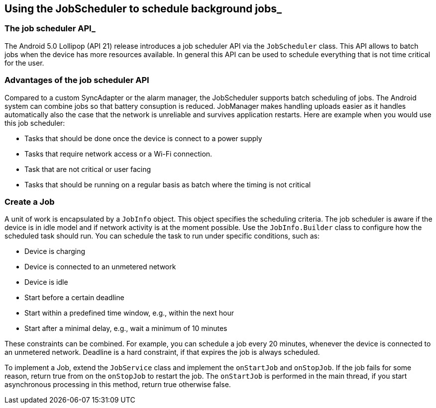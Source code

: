 [[schedulestasks_jobscheduler]]
== Using the JobScheduler to schedule background jobs_

=== The job scheduler API_
(((JobScheduler)))


The Android 5.0 Lollipop (API 21) release introduces a job scheduler API via the `JobScheduler` class.
This API allows to batch jobs when the device has more resources available. 
In general this API can be used to schedule everything that is not time critical for the user.

=== Advantages of the job scheduler API

Compared to a custom SyncAdapter or the alarm manager, the JobScheduler supports batch scheduling of jobs.
The Android system can combine jobs so that battery consuption is reduced. 
JobManager makes handling uploads easier as it handles automatically also the case that the network is unreliable and survives application restarts.
Here are example when you would use this job scheduler:

* Tasks that should be done once the device is connect to a power supply
* Tasks that require network access or a Wi-Fi connection.
* Task that are not critical or user facing
* Tasks that should be running on a regular basis as batch where the timing is not critical

=== Create a Job

A unit of work is encapsulated by a `JobInfo` object. 
This object specifies the scheduling criteria.
The job scheduler is aware if the device is in idle model and if network activity is at the moment possible.
Use the `JobInfo.Builder` class to configure how the scheduled task should run. 
You can schedule the task to run under specific conditions, such as:

* Device is charging
* Device is connected to an unmetered network
* Device is idle
* Start before a certain deadline
* Start within a predefined time window, e.g., within the next hour
* Start after a minimal delay, e.g., wait a minimum of 10 minutes

These constraints can be combined. 
For example, you can schedule a job every 20 minutes, whenever the device is connected to an unmetered network.
Deadline is a hard constraint, if that expires the job is always scheduled.

To implement a Job, extend the `JobService` class and implement the `onStartJob` and `onStopJob`. 
If the job fails for some reason, return true from on the `onStopJob` to restart the job. 
The `onStartJob` is performed in the main thread, if you start asynchronous processing in this method, return true otherwise false.


